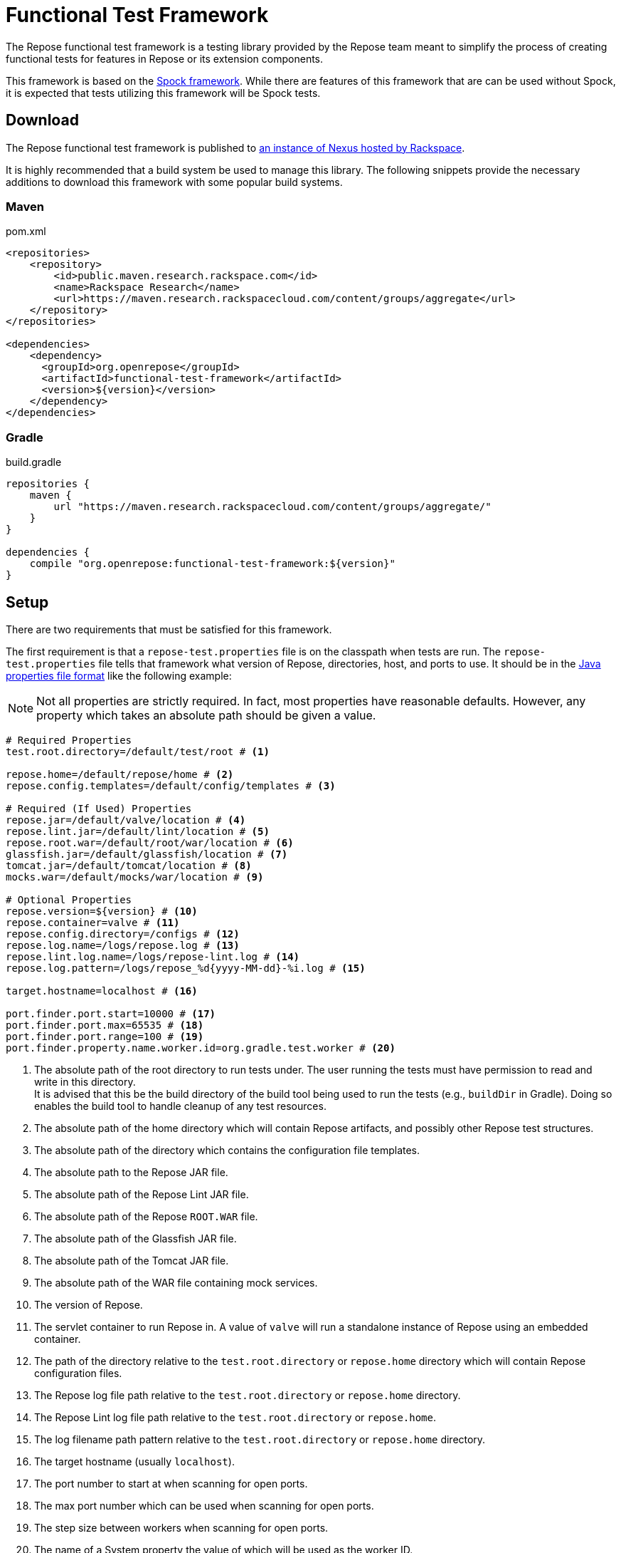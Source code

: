 = Functional Test Framework

The Repose functional test framework is a testing library provided by the Repose team meant to simplify the process of creating functional tests for features in Repose or its extension components.

This framework is based on the http://spockframework.org/[Spock framework].
While there are features of this framework that are can be used without Spock, it is expected that tests utilizing this framework will be Spock tests.

== Download

The Repose functional test framework is published to https://maven.research.rackspacecloud.com/[an instance of Nexus hosted by Rackspace].

It is highly recommended that a build system be used to manage this library.
The following snippets provide the necessary additions to download this framework with some popular build systems.

=== Maven

[source,xml]
.pom.xml
----
<repositories>
    <repository>
        <id>public.maven.research.rackspace.com</id>
        <name>Rackspace Research</name>
        <url>https://maven.research.rackspacecloud.com/content/groups/aggregate</url>
    </repository>
</repositories>

<dependencies>
    <dependency>
      <groupId>org.openrepose</groupId>
      <artifactId>functional-test-framework</artifactId>
      <version>${version}</version>
    </dependency>
</dependencies>
----

=== Gradle

[source,groovy]
.build.gradle
----
repositories {
    maven {
        url "https://maven.research.rackspacecloud.com/content/groups/aggregate/"
    }
}

dependencies {
    compile "org.openrepose:functional-test-framework:${version}"
}
----

== Setup

There are two requirements that must be satisfied for this framework.

The first requirement is that a `repose-test.properties` file is on the classpath when tests are run.
The `repose-test.properties` file tells that framework what version of Repose, directories, host, and ports to use.
It should be in the https://en.wikipedia.org/wiki/.properties#Format[Java properties file format] like the following example:

[NOTE]
====
Not all properties are strictly required.
In fact, most properties have reasonable defaults.
However, any property which takes an absolute path should be given a value.
====

----
# Required Properties
test.root.directory=/default/test/root # <1>

repose.home=/default/repose/home # <2>
repose.config.templates=/default/config/templates # <3>

# Required (If Used) Properties
repose.jar=/default/valve/location # <4>
repose.lint.jar=/default/lint/location # <5>
repose.root.war=/default/root/war/location # <6>
glassfish.jar=/default/glassfish/location # <7>
tomcat.jar=/default/tomcat/location # <8>
mocks.war=/default/mocks/war/location # <9>

# Optional Properties
repose.version=${version} # <10>
repose.container=valve # <11>
repose.config.directory=/configs # <12>
repose.log.name=/logs/repose.log # <13>
repose.lint.log.name=/logs/repose-lint.log # <14>
repose.log.pattern=/logs/repose_%d{yyyy-MM-dd}-%i.log # <15>

target.hostname=localhost # <16>

port.finder.port.start=10000 # <17>
port.finder.port.max=65535 # <18>
port.finder.port.range=100 # <19>
port.finder.property.name.worker.id=org.gradle.test.worker # <20>
----
<1> The absolute path of the root directory to run tests under.
The user running the tests must have permission to read and write in this directory. +
It is advised that this be the build directory of the build tool being used to run the tests (e.g., `buildDir` in Gradle).
Doing so enables the build tool to handle cleanup of any test resources.
<2> The absolute path of the home directory which will contain Repose artifacts, and possibly other Repose test structures.
<3> The absolute path of the directory which contains the configuration file templates.
<4> The absolute path to the Repose JAR file.
<5> The absolute path of the Repose Lint JAR file.
<6> The absolute path of the Repose `ROOT.WAR` file.
<7> The absolute path of the Glassfish JAR file.
<8> The absolute path of the Tomcat JAR file.
<9> The absolute path of the WAR file containing mock services.
<10> The version of Repose.
<11> The servlet container to run Repose in.
A value of `valve` will run a standalone instance of Repose using an embedded container.
<12> The path of the directory relative to the `test.root.directory` or `repose.home` directory which will contain Repose configuration files.
<13> The Repose log file path relative to the `test.root.directory` or `repose.home` directory.
<14> The Repose Lint log file path relative to the `test.root.directory` or `repose.home`.
<15> The log filename path pattern relative to the `test.root.directory` or `repose.home` directory.
<16> The target hostname (usually `localhost`).
<17> The port number to start at when scanning for open ports.
<18> The max port number which can be used when scanning for open ports.
<19> The step size between workers when scanning for open ports.
<20> The name of a System property the value of which will be used as the worker ID.

The second requirement is that the Repose artifacts (e.g., JARs and EARs) must be placed in the directory specified by the `repose.home` property.
If they are located elsewhere, the `ReposeValveTest` specification will not work.
However, other utilities provided by the framework may still be used.

== Usage

=== Spock

To make the most of this framework, tests should be written for the Spock testing framework.
The Repose functional test framework provides a base Spock `Specification` in the form of the `ReposeValveTest` class.
The `ReposeValveTest` specification provide utilities to populate configuration file templates, start Repose, and search the Repose log.

The following simple example demonstrates how a Spock test can be written utilizing the Repose functional test framework.

[source,groovy]
----
class MyTest extends ReposeValveTest {
    def setupSpec() {
        deproxy = new Deproxy() // <1>
        deproxy.addEndpoint(properties.targetPort) // <2>

        def params = properties.getDefaultTemplateParams() // <3>
        repose.configurationProvider.applyConfigs("common", params) // <4>
        repose.start() // <5>
        repose.waitForNon500FromUrl(properties.reposeEndpoint) //<6>
    }

    def "this is an example test"() {
        when:
        MessageChain mc = deproxy.makeRequest(reposeEndpoint) // <7>

        then:
        mc.receivedResponse.code.toInteger() == 200 // <8>
    }
}
----
<1> Instantiates https://github.com/rackerlabs/deproxy[Deproxy], a proxy testing tool.
<2> Creates a Deproxy endpoint that will act as the origin service for Repose.
<3> Retrieves a map of the test properties that will be used in templated configuration files.
<4> Copies configuration files into the test directory being used by the test instance of Repose.
Any variables in the configuration files will be substituted.
The variable name will be matched to a key in the `params` map, and the corresponding value will replace the key in the configuration file.
<5> Starts Repose.
<6> Waits for Repose to finish starting, which is assumed to be when a non-`500` status code response is returned.
<7> Using Deproxy, makes a request to Repose.
<8> Asserts that the response status code from Repose is `200`.
